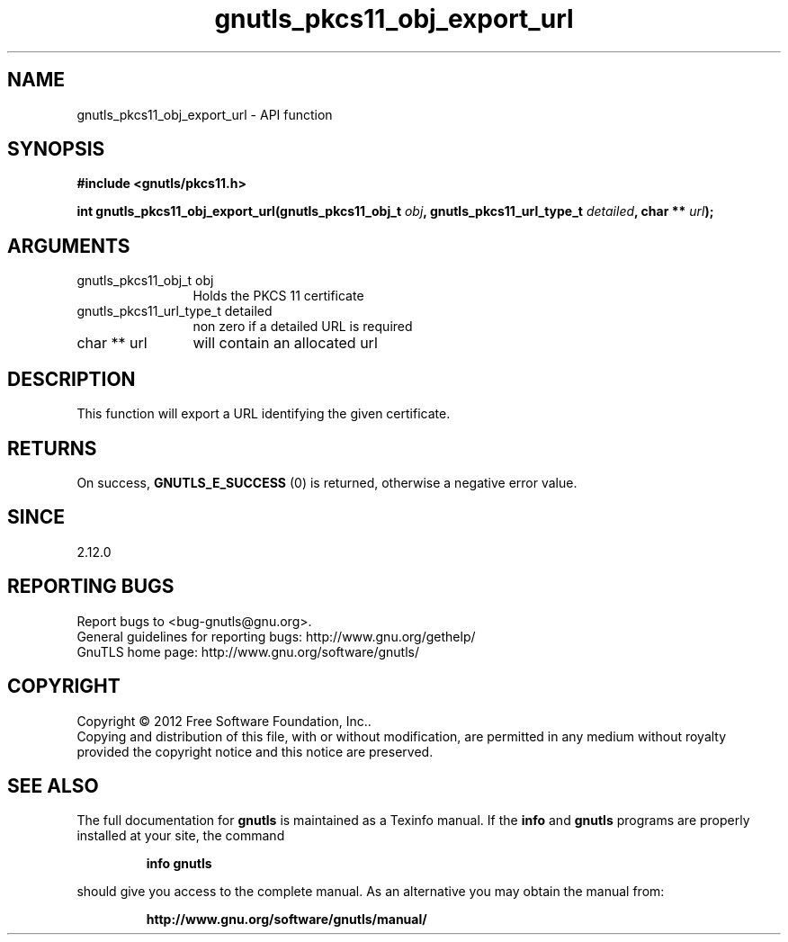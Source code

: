 .\" DO NOT MODIFY THIS FILE!  It was generated by gdoc.
.TH "gnutls_pkcs11_obj_export_url" 3 "3.1.12" "gnutls" "gnutls"
.SH NAME
gnutls_pkcs11_obj_export_url \- API function
.SH SYNOPSIS
.B #include <gnutls/pkcs11.h>
.sp
.BI "int gnutls_pkcs11_obj_export_url(gnutls_pkcs11_obj_t " obj ", gnutls_pkcs11_url_type_t " detailed ", char ** " url ");"
.SH ARGUMENTS
.IP "gnutls_pkcs11_obj_t obj" 12
Holds the PKCS 11 certificate
.IP "gnutls_pkcs11_url_type_t detailed" 12
non zero if a detailed URL is required
.IP "char ** url" 12
will contain an allocated url
.SH "DESCRIPTION"
This function will export a URL identifying the given certificate.
.SH "RETURNS"
On success, \fBGNUTLS_E_SUCCESS\fP (0) is returned, otherwise a
negative error value.
.SH "SINCE"
2.12.0
.SH "REPORTING BUGS"
Report bugs to <bug-gnutls@gnu.org>.
.br
General guidelines for reporting bugs: http://www.gnu.org/gethelp/
.br
GnuTLS home page: http://www.gnu.org/software/gnutls/

.SH COPYRIGHT
Copyright \(co 2012 Free Software Foundation, Inc..
.br
Copying and distribution of this file, with or without modification,
are permitted in any medium without royalty provided the copyright
notice and this notice are preserved.
.SH "SEE ALSO"
The full documentation for
.B gnutls
is maintained as a Texinfo manual.  If the
.B info
and
.B gnutls
programs are properly installed at your site, the command
.IP
.B info gnutls
.PP
should give you access to the complete manual.
As an alternative you may obtain the manual from:
.IP
.B http://www.gnu.org/software/gnutls/manual/
.PP
